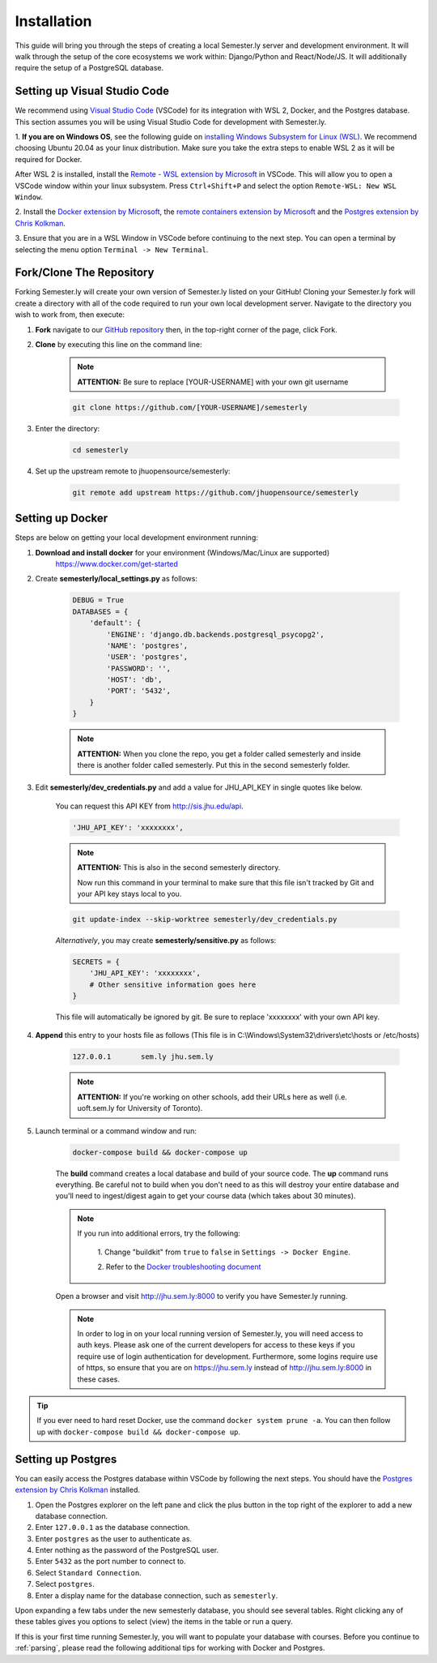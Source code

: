 .. _setup:

Installation
=============

This guide will bring you through the steps of creating a local Semester.ly server and
development environment. It will walk through the setup of the core ecosystems we work
within: Django/Python and React/Node/JS. It will additionally require the setup of a
PostgreSQL database.

Setting up Visual Studio Code
~~~~~~~~~~~~~~~~~~~~~~~~~~~~~
We recommend using `Visual Studio Code <https://code.visualstudio.com/>`_
(VSCode) for its integration with WSL 2, Docker, and the Postgres database. 
This section assumes you will be using Visual Studio Code for development with 
Semester.ly.

1. **If you are on Windows OS**, see the following guide on
`installing Windows Subsystem for Linux (WSL)
<https://docs.microsoft.com/en-us/windows/wsl/install-win10>`_. We recommend 
choosing Ubuntu 20.04 as your linux distribution. Make sure you take the extra
steps to enable WSL 2 as it will be required for Docker.

After WSL 2 is installed, install the `Remote - WSL extension by Microsoft 
<https://marketplace.visualstudio.com/items?itemName=ms-vscode-remote.remote-wsl>`_
in VSCode. This will allow you to open a VSCode window within your linux
subsystem. Press ``Ctrl+Shift+P`` and select the option ``Remote-WSL: New WSL 
Window``.

2. Install the `Docker extension by Microsoft 
<https://marketplace.visualstudio.com/items?itemName=ms-azuretools.vscode-docker>`_, the
`remote containers extension by
Microsoft
<https://marketplace.visualstudio.com/items?itemName=ms-vscode-remote.remote-containers>`_
and the `Postgres extension by Chris Kolkman 
<https://marketplace.visualstudio.com/items?itemName=ckolkman.vscode-postgres>`_.

3. Ensure that you are in a WSL Window in VSCode before continuing to the next 
step. You can open a terminal by selecting the menu option ``Terminal -> New
Terminal``.

Fork/Clone The Repository
~~~~~~~~~~~~~~~~~~~~~~~~~
Forking Semester.ly will create your own version of Semester.ly listed on your GitHub!
Cloning your Semester.ly fork will create a directory with all of the code required to run your own local development server. Navigate to the directory you wish to work from, then execute:

1. **Fork** navigate to our `GitHub repository <https://github.com/jhuopensource/semesterly/>`_ then, in the top-right corner of the page, click Fork.

2. **Clone** by executing this line on the command line:

    .. note:: **ATTENTION:** Be sure to replace [YOUR-USERNAME] with your own git username

    .. code-block:: bash

         git clone https://github.com/[YOUR-USERNAME]/semesterly

3. Enter the directory:

    .. code-block:: bash

        cd semesterly

4. Set up the upstream remote to jhuopensource/semesterly:

    .. code-block:: bash

        git remote add upstream https://github.com/jhuopensource/semesterly

Setting up Docker
~~~~~~~~~~~~~~~~~

Steps are below on getting your local development environment running:

1. **Download and install docker** for your environment (Windows/Mac/Linux are supported)
    https://www.docker.com/get-started

2. Create **semesterly/local_settings.py** as follows:

    .. code-block:: bash

        DEBUG = True
        DATABASES = {
            'default': {
                'ENGINE': 'django.db.backends.postgresql_psycopg2',
                'NAME': 'postgres',
                'USER': 'postgres',
                'PASSWORD': '',
                'HOST': 'db',
                'PORT': '5432',
            }
        }

    .. note:: **ATTENTION:** When you clone the repo, you get a folder called semesterly and inside there is another folder called semesterly. Put this in the second semesterly folder.

3. Edit **semesterly/dev_credentials.py** and add a value for JHU_API_KEY in single quotes like below.

    You can request this API KEY from http://sis.jhu.edu/api.

    .. code-block:: bash

        'JHU_API_KEY': 'xxxxxxxx',

    .. note:: **ATTENTION:** This is also in the second semesterly directory.

        Now run this command in your terminal to make sure that this file isn't tracked by Git and your API key stays local to you.

    .. code-block:: bash

        git update-index --skip-worktree semesterly/dev_credentials.py

    *Alternatively*, you may create **semesterly/sensitive.py** as follows:

    .. code-block:: bash

        SECRETS = {
            'JHU_API_KEY': 'xxxxxxxx',
            # Other sensitive information goes here
        }

    This file will automatically be ignored by git. Be sure to replace
    'xxxxxxxx' with your own API key.

4. **Append** this entry to your hosts file as follows (This file is in C:\\Windows\\System32\\drivers\\etc\\hosts or /etc/hosts)

    .. code-block:: bash

        127.0.0.1       sem.ly jhu.sem.ly

    .. note:: **ATTENTION:** If you're working on other schools, add their URLs here as well (i.e. uoft.sem.ly for University of Toronto).

5. Launch terminal or a command window and run:

    .. code-block:: bash

        docker-compose build && docker-compose up

    The **build** command creates a local database and build of your source code.
    The **up** command runs everything. Be careful not to build when you don't need to as this will destroy your entire database and you'll need to ingest/digest again to get your course data (which takes about 30 minutes).

    .. note:: 
    
        If you run into additional errors, try the following:

            1. Change "buildkit" from ``true`` to ``false`` in ``Settings -> Docker 
            Engine``. 

            2. Refer to the `Docker troubleshooting document
            <https://github.com/microsoft/vscode-docker/wiki/Troubleshooting>`_

    Open a browser and visit http://jhu.sem.ly:8000 to verify you have
    Semester.ly running.
    
    .. note::
        
        In order to log in on your local running version of Semester.ly, you will need
        access to auth keys. Please ask one of the current developers for access to
        these keys if you require use of login authentication for development. 
        Furthermore, some logins require use of https, so ensure that you are on 
        https://jhu.sem.ly instead of http://jhu.sem.ly:8000 in these cases.


.. tip::

    If you ever need to hard reset Docker, use the command ``docker system prune -a``. 
    You can then follow up with ``docker-compose build && docker-compose up``.

Setting up Postgres
~~~~~~~~~~~~~~~~~~~
You can easily access the Postgres database within VSCode by following the next
steps. You should have the `Postgres extension by Chris Kolkman
<https://marketplace.visualstudio.com/items?itemName=ckolkman.vscode-postgres>`_
installed.

1. Open the Postgres explorer on the left pane and click the plus button in the top right of the explorer to add a new database connection.

2. Enter ``127.0.0.1`` as the database connection.

3. Enter ``postgres`` as the user to authenticate as.

4. Enter nothing as the password of the PostgreSQL user.

5. Enter ``5432`` as the port number to connect to.

6. Select ``Standard Connection``.

7. Select ``postgres``.

8. Enter a display name for the database connection, such as ``semesterly``.

Upon expanding a few tabs under the new semesterly database, you should see
several tables. Right clicking any of these tables gives you options to select
(view) the items in the table or run a query.

If this is your first time running Semester.ly, you will want to populate your 
database with courses. Before you continue to :ref:`parsing`, please read the
following additional tips for working with Docker and Postgres.
